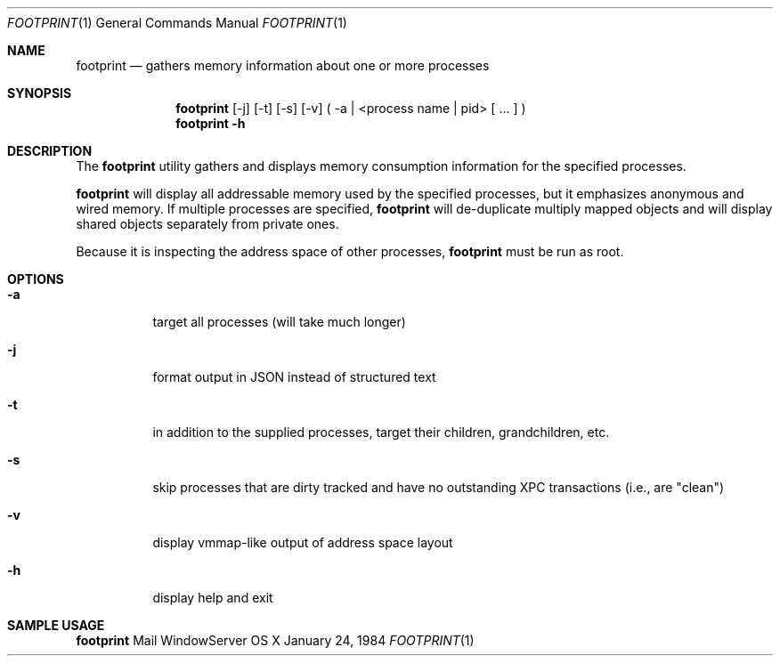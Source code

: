 .\" Copyright (c) 2014, Apple Computer, Inc.  All rights reserved.
.\"
.Dd January 24, 1984
.Dt FOOTPRINT 1
.Os "OS X"
.Sh NAME
.Nm footprint
.Nd gathers memory information about one or more processes
.Sh SYNOPSIS
.Nm
[-j] [-t] [-s] [-v] ( -a | <process name | pid> [ ... ] )
.Nm
.Fl h
.Sh DESCRIPTION
The
.Nm
utility gathers and displays memory consumption information for the specified processes.
.Pp
.Nm
will display all addressable memory used by the specified processes, but it emphasizes anonymous and wired memory.  If multiple processes are specified,
.Nm
will de-duplicate multiply mapped objects and will display shared objects separately from private ones.
.Pp
Because it is inspecting the address space of other processes,
.Nm
must be run as root.
.Sh OPTIONS
.Bl -tag -width Ds
.It Fl a
target all processes (will take much longer)
.It Fl j
format output in JSON instead of structured text
.It Fl t
in addition to the supplied processes, target their children, grandchildren, etc.
.It Fl s
skip processes that are dirty tracked and have no outstanding XPC transactions (i.e., are "clean")
.It Fl v
display vmmap-like output of address space layout
.It Fl h
display help and exit
.El
.Sh SAMPLE USAGE
.Pp
.Nm
Mail WindowServer
